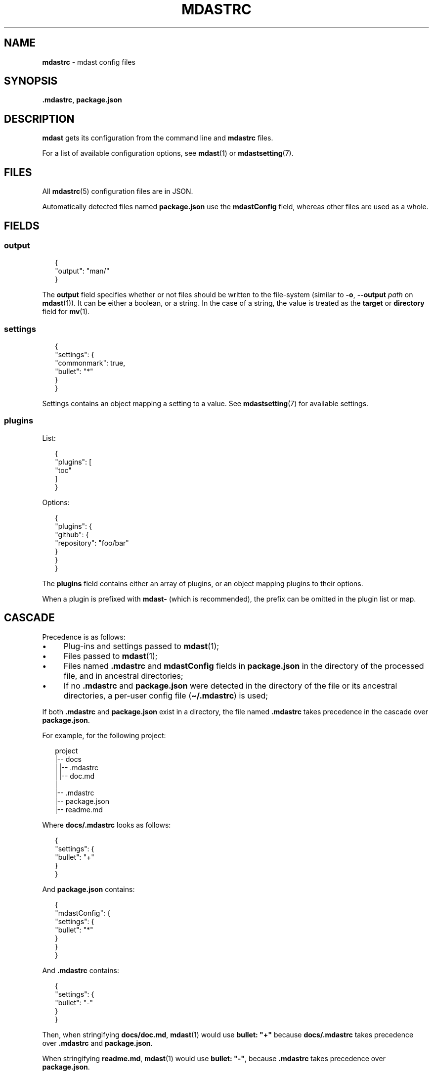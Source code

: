 .TH "MDASTRC" "5" "October 2015" "2.0.0" "mdast manual"
.SH "NAME"
\fBmdastrc\fR - mdast config files
.SH "SYNOPSIS"
.P
\fB.mdastrc\fR, \fBpackage.json\fR
.SH "DESCRIPTION"
.P
\fBmdast\fR gets its configuration from the command line and \fBmdastrc\fR files.
.P
For a list of available configuration options, see \fBmdast\fR(1) or \fBmdastsetting\fR(7).
.SH "FILES"
.P
All \fBmdastrc\fR(5) configuration files are in JSON.
.P
Automatically detected files named \fBpackage.json\fR use the \fBmdastConfig\fR field, whereas other files are used as a whole.
.SH "FIELDS"
.SS "output"
.P
.RS 2
.nf
\[lC]
  \[dq]output\[dq]: \[dq]man\[sl]\[dq]
\[rC]
.fi
.RE
.P
The \fBoutput\fR field specifies whether or not files should be written to the file-system (similar to \fB-o\fR, \fB--output\fR \fIpath\fR on \fBmdast\fR(1)). It can be either a boolean, or a string. In the case of a string, the value is treated as the \fBtarget\fR or \fBdirectory\fR field for \fBmv\fR(1).
.SS "settings"
.P
.RS 2
.nf
\[lC]
  \[dq]settings\[dq]: \[lC]
    \[dq]commonmark\[dq]: true,
    \[dq]bullet\[dq]: \[dq]*\[dq]
  \[rC]
\[rC]
.fi
.RE
.P
Settings contains an object mapping a setting to a value. See \fBmdastsetting\fR(7) for available settings.
.SS "plugins"
.P
List:
.P
.RS 2
.nf
\[lC]
  \[dq]plugins\[dq]: \[lB]
    \[dq]toc\[dq]
  \[rB]
\[rC]
.fi
.RE
.P
Options:
.P
.RS 2
.nf
\[lC]
  \[dq]plugins\[dq]: \[lC]
    \[dq]github\[dq]: \[lC]
      \[dq]repository\[dq]: \[dq]foo\[sl]bar\[dq]
    \[rC]
  \[rC]
\[rC]
.fi
.RE
.P
The \fBplugins\fR field contains either an array of plugins, or an object mapping plugins to their options.
.P
When a plugin is prefixed with \fBmdast-\fR (which is recommended), the prefix can be omitted in the plugin list or map.
.SH "CASCADE"
.P
Precedence is as follows:
.RS 0
.IP \(bu 4
Plug-ins and settings passed to \fBmdast\fR(1);
.IP \(bu 4
Files passed to \fBmdast\fR(1);
.IP \(bu 4
Files named \fB.mdastrc\fR and \fBmdastConfig\fR fields in \fBpackage.json\fR in the directory of the processed file, and in ancestral directories;
.IP \(bu 4
If no \fB.mdastrc\fR and \fBpackage.json\fR were detected in the directory of the file or its ancestral directories, a per-user config file (\fB\[ti]\[sl].mdastrc\fR) is used;
.RE 0

.P
If both \fB.mdastrc\fR and \fBpackage.json\fR exist in a directory, the file named \fB.mdastrc\fR takes precedence in the cascade over \fBpackage.json\fR.
.P
For example, for the following project:
.P
.RS 2
.nf
project
\[ba]-- docs
\[ba]   \[ba]-- .mdastrc
\[ba]   \[ba]-- doc.md
\[ba]
\[ba]-- .mdastrc
\[ba]-- package.json
\[ba]-- readme.md
.fi
.RE
.P
Where \fBdocs\[sl].mdastrc\fR looks as follows:
.P
.RS 2
.nf
\[lC]
    \[dq]settings\[dq]: \[lC]
        \[dq]bullet\[dq]: \[dq]\[pl]\[dq]
    \[rC]
\[rC]
.fi
.RE
.P
And \fBpackage.json\fR contains:
.P
.RS 2
.nf
\[lC]
    \[dq]mdastConfig\[dq]: \[lC]
        \[dq]settings\[dq]: \[lC]
            \[dq]bullet\[dq]: \[dq]*\[dq]
        \[rC]
    \[rC]
\[rC]
.fi
.RE
.P
And \fB.mdastrc\fR contains:
.P
.RS 2
.nf
\[lC]
    \[dq]settings\[dq]: \[lC]
        \[dq]bullet\[dq]: \[dq]-\[dq]
    \[rC]
\[rC]
.fi
.RE
.P
Then, when stringifying \fBdocs\[sl]doc.md\fR, \fBmdast\fR(1) would use \fBbullet: \[dq]\[pl]\[dq]\fR because \fBdocs\[sl].mdastrc\fR takes precedence over \fB.mdastrc\fR and \fBpackage.json\fR.
.P
When stringifying \fBreadme.md\fR, \fBmdast\fR(1) would use \fBbullet: \[dq]-\[dq]\fR, because \fB.mdastrc\fR takes precedence over \fBpackage.json\fR.
.SH "BUGS"
.P
\fI\(lahttps:\[sl]\[sl]github.com\[sl]wooorm\[sl]mdast\[sl]issues\(ra\fR
.SH "SEE ALSO"
.P
\fBmdast\fR(1), \fBmdastignore\fR(5), \fBmdastsetting\fR(7), \fBmdastsetting\fR(7).
.SH "AUTHOR"
.P
Written by Titus Wormer \fI\(latituswormer\[at]gmail.com\(ra\fR
